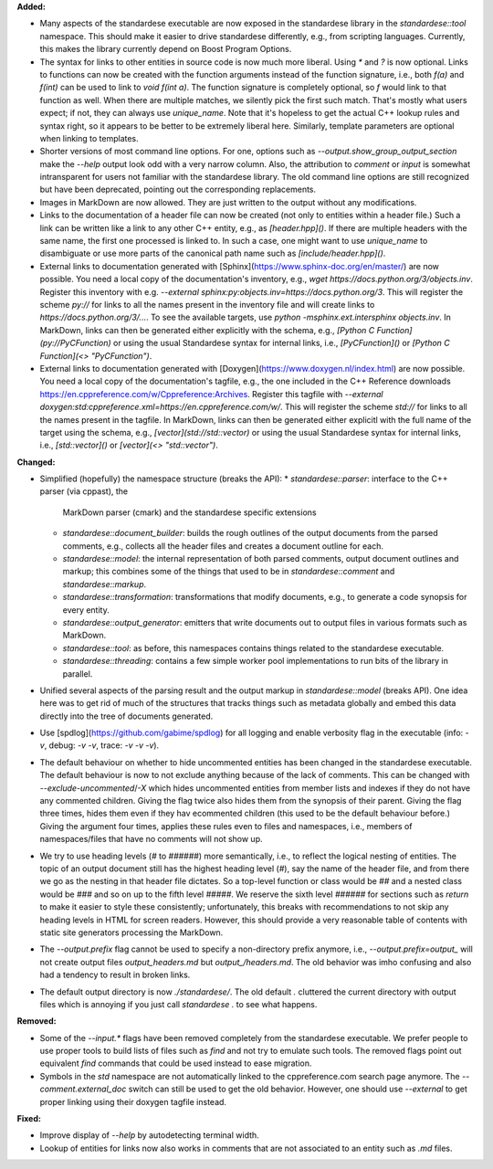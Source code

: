 **Added:**

* Many aspects of the standardese executable are now exposed in the standardese
  library in the `standardese::tool` namespace. This should make it easier to
  drive standardese differently, e.g., from scripting languages. Currently,
  this makes the library currently depend on Boost Program Options.

* The syntax for links to other entities in source code is now much more
  liberal. Using `*` and `?` is now optional. Links to functions can now be
  created with the function arguments instead of the function signature, i.e.,
  both `f(a)` and `f(int)` can be used to link to `void f(int a)`. The function
  signature is completely optional, so `f` would link to that function as well.
  When there are multiple matches, we silently pick the first such match.
  That's mostly what users expect; if not, they can always use `\unique_name`.
  Note that it's hopeless to get the actual C++ lookup rules and syntax right,
  so it appears to be better to be extremely liberal here. Similarly, template
  parameters are optional when linking to templates.

* Shorter versions of most command line options. For one, options such as
  `--output.show_group_output_section` make the `--help` output look odd with
  a very narrow column. Also, the attribution to `comment` or `input` is
  somewhat intransparent for users not familiar with the standardese library.
  The old command line options are still recognized but have been deprecated,
  pointing out the corresponding replacements.

* Images in MarkDown are now allowed. They are just written to the output
  without any modifications.

* Links to the documentation of a header file can now be created (not only to
  entities within a header file.) Such a link can be written like a link to any
  other C++ entity, e.g., as `[header.hpp]()`. If there are multiple headers
  with the same name, the first one processed is linked to. In such a case, one
  might want to use `\unique_name` to disambiguate or use more parts of the
  canonical path name such as `[include/header.hpp]()`.

* External links to documentation generated with
  [Sphinx](https://www.sphinx-doc.org/en/master/) are now possible. You need a
  local copy of the documentation's inventory, e.g., `wget
  https://docs.python.org/3/objects.inv`. Register this inventory with e.g.
  `--external sphinx:py:objects.inv=https://docs.python.org/3`. This will
  register the scheme `py://` for links to all the names present in the
  inventory file and will create links to `https://docs.python.org/3/...`. To
  see the available targets, use `python -msphinx.ext.intersphinx objects.inv`.
  In MarkDown, links can then be generated either explicitly with the schema,
  e.g., `[Python C Function](py://PyCFunction)` or using the usual Standardese
  syntax for internal links, i.e., `[PyCFunction]()` or `[Python C Function](<>
  "PyCFunction")`.

* External links to documentation generated with
  [Doxygen](https://www.doxygen.nl/index.html) are now possible. You need a
  local copy of the documentation's tagfile, e.g., the one included in the C++
  Reference downloads https://en.cppreference.com/w/Cppreference:Archives.
  Register this tagfile with `--external
  doxygen:std:cppreference.xml=https://en.cppreference.com/w/`. This will
  register the scheme `std://` for links to all the names present in the
  tagfile. In MarkDown, links can then be generated either explicitl with the
  full name of the target using the schema, e.g., `[vector](std://std::vector)`
  or using the usual Standardese syntax for internal links, i.e.,
  `[std::vector]()` or `[vector](<> "std::vector")`.

**Changed:**

* Simplified (hopefully) the namespace structure (breaks the API):
  * `standardese::parser`: interface to the C++ parser (via cppast), the
    MarkDown parser (cmark) and the standardese specific extensions
  * `standardese::document_builder`: builds the rough outlines of the output
    documents from the parsed comments, e.g., collects all the header files and
    creates a document outline for each.
  * `standardese::model`: the internal representation of both parsed comments,
    output document outlines and markup; this combines some of the things that
    used to be in `standardese::comment` and `standardese::markup`.
  * `standardese::transformation`: transformations that modify documents, e.g.,
    to generate a code synopsis for every entity.
  * `standardese::output_generator`: emitters that write documents out to
    output files in various formats such as MarkDown.
  * `standardese::tool`: as before, this namespaces contains things related to
    the standardese executable.
  * `standardese::threading`: contains a few simple worker pool implementations
    to run bits of the library in parallel.

* Unified several aspects of the parsing result and the output markup in
  `standardese::model` (breaks API). One idea here was to get rid of much of
  the structures that tracks things such as metadata globally and embed this
  data directly into the tree of documents generated.

* Use [spdlog](https://github.com/gabime/spdlog) for all logging and enable
  verbosity flag in the executable (info: `-v`, debug: `-v -v`, trace: `-v -v
  -v`).

* The default behaviour on whether to hide uncommented entities has been
  changed in the standardese executable. The default behaviour is now to not
  exclude anything because of the lack of comments. This can be changed with
  `--exclude-uncommented`/`-X` which hides uncommented entities from member
  lists and indexes if they do not have any commented children. Giving the
  flag twice also hides them from the synopsis of their parent. Giving the flag
  three times, hides them even if they hav ecommented children (this used to be
  the default behaviour before.) Giving the argument four times, applies these
  rules even to files and namespaces, i.e., members of namespaces/files that
  have no comments will not show up.

* We try to use heading levels (`#` to `######`) more semantically, i.e., to
  reflect the logical nesting of entities. The topic of an output document
  still has the highest heading level (`#`), say the name of the header file,
  and from there we go as the nesting in that header file dictates. So a
  top-level function or class would be `##` and a nested class would be `###`
  and so on up to the fifth level `#####`. We reserve the sixth level `######`
  for sections such as `\return` to make it easier to style these consistently;
  unfortunately, this breaks with recommendations to not skip any heading
  levels in HTML for screen readers. However, this should provide a very
  reasonable table of contents with static site generators processing the
  MarkDown.

* The `--output.prefix` flag cannot be used to specify a non-directory prefix
  anymore, i.e., `--output.prefix=output_` will not create output files
  `output_headers.md` but `output_/headers.md`. The old behavior was imho
  confusing and also had a tendency to result in broken links.

* The default output directory is now `./standardese/`. The old default `.`
  cluttered the current directory with output files which is annoying if you
  just call `standardese .` to see what happens.

**Removed:**

* Some of the `--input.*` flags have been removed completely from the
  standardese executable. We prefer people to use proper tools to build lists
  of files such as `find` and not try to emulate such tools. The removed flags
  point out equivalent `find` commands that could be used instead to ease
  migration.

* Symbols in the `std` namespace are not automatically linked to the
  cppreference.com search page anymore. The `--comment.external_doc` switch
  can still be used to get the old behavior. However, one should use
  `--external` to get proper linking using their doxygen tagfile instead.

**Fixed:**

* Improve display of `--help` by autodetecting terminal width.

* Lookup of entities for links now also works in comments that are not
  associated to an entity such as `.md` files.
